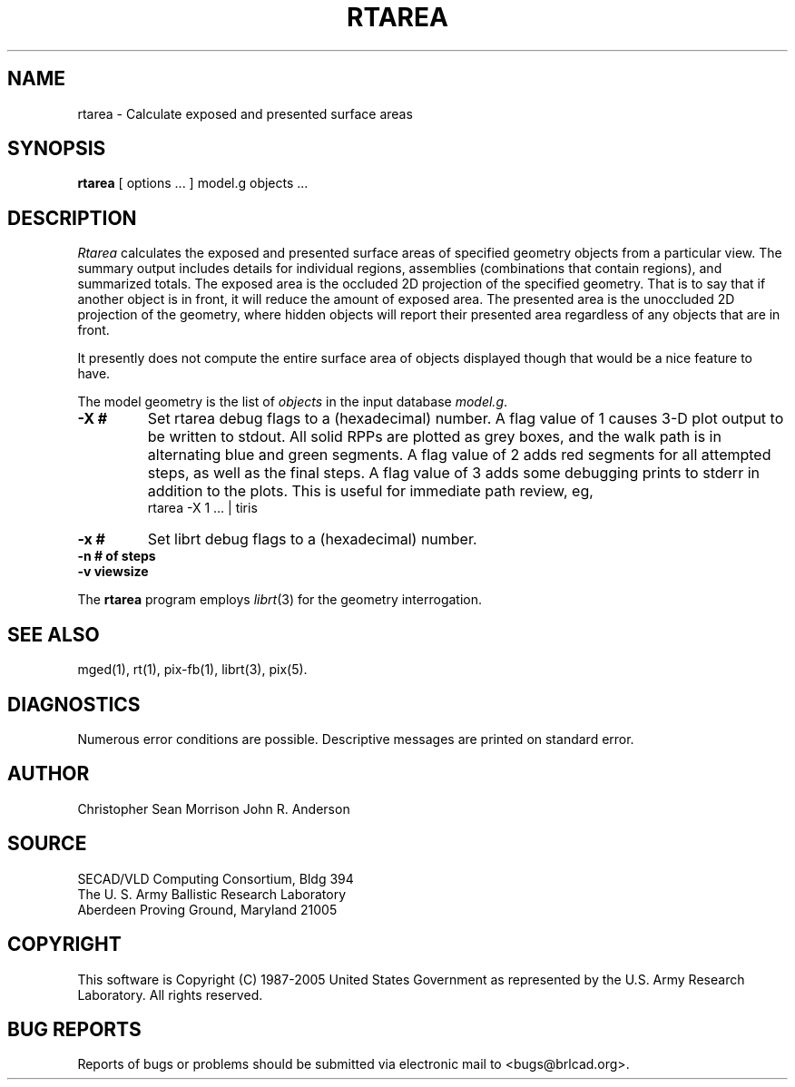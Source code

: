 .TH RTAREA 1 BRL-CAD
.\"                       R T A R E A . 1
.\" BRL-CAD
.\"
.\" Copyright (c) 1987-2005 United States Government as represented by
.\" the U.S. Army Research Laboratory.
.\"
.\" This document is made available under the terms of the GNU Free
.\" Documentation License or, at your option, under the terms of the
.\" GNU General Public License as published by the Free Software
.\" Foundation.  Permission is granted to copy, distribute and/or
.\" modify this document under the terms of the GNU Free Documentation
.\" License, Version 1.2 or any later version published by the Free
.\" Software Foundation; with no Invariant Sections, no Front-Cover
.\" Texts, and no Back-Cover Texts.  Permission is also granted to
.\" redistribute this document under the terms of the GNU General
.\" Public License; either version 2 of the License, or (at your
.\" option) any later version.
.\"
.\" You should have received a copy of the GNU Free Documentation
.\" License and/or the GNU General Public License along with this
.\" document; see the file named COPYING for more information.
.\"
.\".\".\"
.SH NAME
rtarea \- Calculate exposed and presented surface areas
.SH SYNOPSIS
.B rtarea
[ options ... ]
model.g
objects ...
.SH DESCRIPTION
.I Rtarea
calculates the exposed and presented surface areas of specified
geometry objects from a particular view.  The summary output includes
details for individual regions, assemblies (combinations that contain
regions), and summarized totals.  The exposed area is the occluded 2D
projection of the specified geometry.  That is to say that if another
object is in front, it will reduce the amount of exposed area.  The
presented area is the unoccluded 2D projection of the geometry, where
hidden objects will report their presented area regardless of any
objects that are in front.
.PP
It presently does not compute the entire surface area of objects
displayed though that would be a nice feature to have.
.PP
The model geometry is the list of
.I objects
in the input database
.IR model.g .
.TP
.B \-X\ #
Set rtarea debug flags to a (hexadecimal) number.
A flag value of 1 causes 3-D plot output to be written to stdout.
All solid RPPs are plotted as grey boxes, and the walk path is
in alternating blue and green segments.
A flag value of 2 adds red segments for all attempted steps,
as well as the final steps.
A flag value of 3 adds some debugging prints to stderr in addition
to the plots.  This is useful for immediate path review, eg,
.sp .5
        rtarea -X 1 ... | tiris
.TP
.B \-x\ #
Set librt debug flags to a (hexadecimal) number.
.TP
.B \-n\ # of steps
.TP
.B \-v\ viewsize
.LP
The
.B rtarea
program employs
.IR librt (3)
for the geometry interrogation.
.sp
.SH "SEE ALSO"
mged(1), rt(1), pix-fb(1), librt(3), pix(5).
.SH DIAGNOSTICS
Numerous error conditions are possible.
Descriptive messages are printed on standard error.
.SH AUTHOR
Christopher Sean Morrison
John R. Anderson
.SH SOURCE
SECAD/VLD Computing Consortium, Bldg 394
.br
The U. S. Army Ballistic Research Laboratory
.br
Aberdeen Proving Ground, Maryland  21005
.SH COPYRIGHT
This software is Copyright (C) 1987-2005 United States Government as
represented by the U.S. Army Research Laboratory. All rights reserved.
.SH "BUG REPORTS"
Reports of bugs or problems should be submitted via electronic
mail to <bugs@brlcad.org>.
